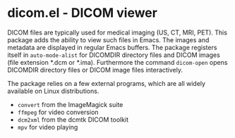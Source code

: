 * dicom.el - DICOM viewer

DICOM files are typically used for medical imaging (US, CT, MRI, PET). This
package adds the ability to view such files in Emacs. The images and metadata
are displayed in regular Emacs buffers. The package registers itself in
~auto-mode-alist~ for DICOMDIR directory files and DICOM images (file extension
*.dcm or *.ima). Furthermore the command ~dicom-open~ opens DICOMDIR directory
files or DICOM image files interactively.

The package relies on a few external programs, which are all widely available on
Linux distributions.

- ~convert~ from the ImageMagick suite
- ~ffmpeg~ for video conversion
- ~dcm2xml~ from the dcmtk DICOM toolkit
- ~mpv~ for video playing
